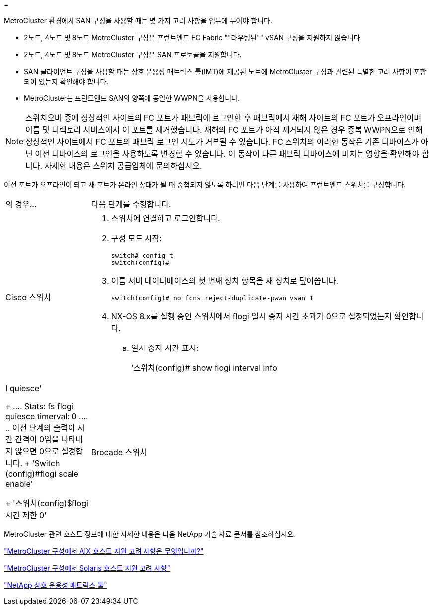 = 


[role="lead"]
MetroCluster 환경에서 SAN 구성을 사용할 때는 몇 가지 고려 사항을 염두에 두어야 합니다.

* 2노드, 4노드 및 8노드 MetroCluster 구성은 프런트엔드 FC Fabric ""라우팅된"" vSAN 구성을 지원하지 않습니다.
* 2노드, 4노드 및 8노드 MetroCluster 구성은 SAN 프로토콜을 지원합니다.
* SAN 클라이언트 구성을 사용할 때는 상호 운용성 매트릭스 툴(IMT)에 제공된 노트에 MetroCluster 구성과 관련된 특별한 고려 사항이 포함되어 있는지 확인해야 합니다.
* MetroCluster는 프런트엔드 SAN의 양쪽에 동일한 WWPN을 사용합니다.



NOTE: 스위치오버 중에 정상적인 사이트의 FC 포트가 패브릭에 로그인한 후 패브릭에서 재해 사이트의 FC 포트가 오프라인이며 이름 및 디렉토리 서비스에서 이 포트를 제거했습니다. 재해의 FC 포트가 아직 제거되지 않은 경우 중복 WWPN으로 인해 정상적인 사이트에서 FC 포트의 패브릭 로그인 시도가 거부될 수 있습니다. FC 스위치의 이러한 동작은 기존 디바이스가 아닌 이전 디바이스의 로그인을 사용하도록 변경할 수 있습니다. 이 동작이 다른 패브릭 디바이스에 미치는 영향을 확인해야 합니다. 자세한 내용은 스위치 공급업체에 문의하십시오.

이전 포트가 오프라인이 되고 새 포트가 온라인 상태가 될 때 중첩되지 않도록 하려면 다음 단계를 사용하여 프런트엔드 스위치를 구성합니다.

[cols="20,80"]
|===


| 의 경우... | 다음 단계를 수행합니다. 


 a| 
Cisco 스위치
 a| 
. 스위치에 연결하고 로그인합니다.
. 구성 모드 시작:
+
....
switch# config t
switch(config)#
....
. 이름 서버 데이터베이스의 첫 번째 장치 항목을 새 장치로 덮어씁니다.
+
[listing]
----
switch(config)# no fcns reject-duplicate-pwwn vsan 1
----
. NX-OS 8.x를 실행 중인 스위치에서 flogi 일시 중지 시간 초과가 0으로 설정되었는지 확인합니다.
+
.. 일시 중지 시간 표시:
+
'스위치(config)# show flogi interval info | I quiesce'

+
....
 Stats:  fs flogi quiesce timerval:  0
....
.. 이전 단계의 출력이 시간 간격이 0임을 나타내지 않으면 0으로 설정합니다.
+
'Switch (config)#flogi scale enable'

+
'스위치(config)$flogi 시간 제한 0'







 a| 
Brocade 스위치
 a| 
. 스위치에 연결하고 로그인합니다.
. 'witchDisable' 명령어를 입력한다.
. configure 명령을 입력하고 프롬프트에 y를 누릅니다.
+
....
 F-Port login parameters (yes, y, no, n): [no] y
....
. 설정 1 선택:
+
....
- 0: First login take precedence over the second login (default)
- 1: Second login overrides first login.
- 2: the port type determines the behavior
Enforce FLOGI/FDISC login: (0..2) [0] 1
....
. 나머지 프롬프트에 응답하거나 * Ctrl+D * 를 누릅니다.
. 'witchEnable' 명령어를 입력한다.


|===
MetroCluster 관련 호스트 정보에 대한 자세한 내용은 다음 NetApp 기술 자료 문서를 참조하십시오.

https://kb.netapp.com/Advice_and_Troubleshooting/Data_Protection_and_Security/MetroCluster/What_are_AIX_Host_support_considerations_in_a_MetroCluster_configuration%3F["MetroCluster 구성에서 AIX 호스트 지원 고려 사항은 무엇입니까?"]

https://kb.netapp.com/Advice_and_Troubleshooting/Data_Protection_and_Security/MetroCluster/Solaris_host_support_considerations_in_a_MetroCluster_configuration["MetroCluster 구성에서 Solaris 호스트 지원 고려 사항"]

https://mysupport.netapp.com/matrix["NetApp 상호 운용성 매트릭스 툴"^]
